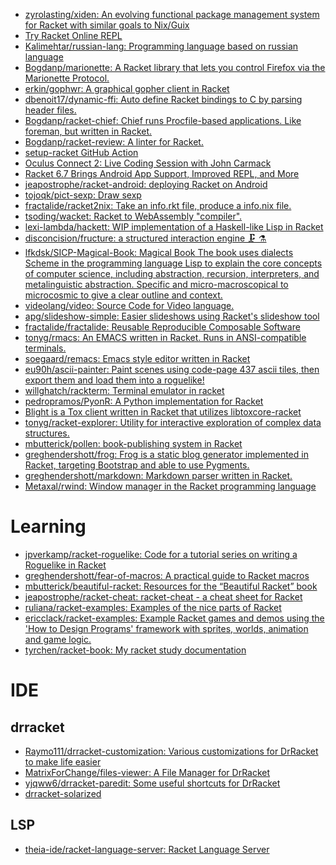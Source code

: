 - [[https://github.com/zyrolasting/xiden][zyrolasting/xiden: An evolving functional package management system for Racket with similar goals to Nix/Guix]]
- [[https://try-racket.defn.io/][Try Racket Online REPL]]
- [[https://github.com/Kalimehtar/russian-lang][Kalimehtar/russian-lang: Programming language based on russian language]]
- [[https://github.com/Bogdanp/marionette][Bogdanp/marionette: A Racket library that lets you control Firefox via the Marionette Protocol.]]
- [[https://github.com/erkin/gophwr][erkin/gophwr: A graphical gopher client in Racket]]
- [[https://github.com/dbenoit17/dynamic-ffi][dbenoit17/dynamic-ffi: Auto define Racket bindings to C by parsing header files.]]
- [[https://github.com/Bogdanp/racket-chief][Bogdanp/racket-chief: Chief runs Procfile-based applications. Like foreman, but written in Racket.]]
- [[https://github.com/Bogdanp/racket-review][Bogdanp/racket-review: A linter for Racket.]]
- [[https://github.com/Bogdanp/setup-racket][setup-racket GitHub Action]]
- [[https://www.youtube.com/watch?v=ydyztGZnbNs][Oculus Connect 2: Live Coding Session with John Carmack]]
- [[https://www.infoq.com/news/2016/10/racket-67-android-apps/][Racket 6.7 Brings Android App Support, Improved REPL, and More]]
- [[https://github.com/jeapostrophe/racket-android][jeapostrophe/racket-android: deploying Racket on Android]]
- [[https://github.com/tojoqk/pict-sexp][tojoqk/pict-sexp: Draw sexp]]
- [[https://github.com/fractalide/racket2nix][fractalide/racket2nix: Take an info.rkt file, produce a info.nix file.]]
- [[https://github.com/tsoding/wacket][tsoding/wacket: Racket to WebAssembly "compiler".]]
- [[https://github.com/lexi-lambda/hackett][lexi-lambda/hackett: WIP implementation of a Haskell-like Lisp in Racket]]
- [[https://github.com/disconcision/fructure][disconcision/fructure: a structured interaction engine 🗜️ ⚗️]]
- [[https://github.com/lfkdsk/SICP-Magical-Book][lfkdsk/SICP-Magical-Book: Magical Book The book uses dialects Scheme in the programming language Lisp to explain the core concepts of computer science, including abstraction, recursion, interpreters, and metalinguistic abstraction. Specific and micro-macroscopical to microcosmic to give a clear outline and context.]]
- [[https://github.com/videolang/video][videolang/video: Source Code for Video language.]]
- [[https://github.com/apg/slideshow-simple][apg/slideshow-simple: Easier slideshows using Racket's slideshow tool]]
- [[https://github.com/fractalide/fractalide][fractalide/fractalide: Reusable Reproducible Composable Software]]
- [[https://github.com/tonyg/rmacs][tonyg/rmacs: An EMACS written in Racket. Runs in ANSI-compatible terminals.]]
- [[https://github.com/soegaard/remacs][soegaard/remacs: Emacs style editor written in Racket]]
- [[https://github.com/eu90h/ascii-painter][eu90h/ascii-painter: Paint scenes using code-page 437 ascii tiles, then export them and load them into a roguelike!]]
- [[https://github.com/willghatch/rackterm][willghatch/rackterm: Terminal emulator in racket]]
- [[https://github.com/pedropramos/PyonR][pedropramos/PyonR: A Python implementation for Racket]]
- [[https://github.com/lehitoskin/blight][Blight is a Tox client written in Racket that utilizes libtoxcore-racket]]
- [[https://github.com/tonyg/racket-explorer][tonyg/racket-explorer: Utility for interactive exploration of complex data structures.]]
- [[https://github.com/mbutterick/pollen][mbutterick/pollen: book-publishing system in Racket]]
- [[https://github.com/greghendershott/frog][greghendershott/frog: Frog is a static blog generator implemented in Racket, targeting Bootstrap and able to use Pygments.]]
- [[https://github.com/greghendershott/markdown][greghendershott/markdown: Markdown parser written in Racket.]]
- [[https://github.com/Metaxal/rwind][Metaxal/rwind: Window manager in the Racket programming language]]

* Learning
- [[https://github.com/jpverkamp/racket-roguelike][jpverkamp/racket-roguelike: Code for a tutorial series on writing a Roguelike in Racket]]
- [[https://github.com/greghendershott/fear-of-macros][greghendershott/fear-of-macros: A practical guide to Racket macros]]
- [[https://github.com/mbutterick/beautiful-racket][mbutterick/beautiful-racket: Resources for the “Beautiful Racket” book]]
- [[https://github.com/jeapostrophe/racket-cheat][jeapostrophe/racket-cheat: racket-cheat - a cheat sheet for Racket]]
- [[https://github.com/ruliana/racket-examples][ruliana/racket-examples: Examples of the nice parts of Racket]]
- [[https://github.com/ericclack/racket-examples][ericclack/racket-examples: Example Racket games and demos using the 'How to Design Programs' framework with sprites, worlds, animation and game logic.]]
- [[https://github.com/tyrchen/racket-book][tyrchen/racket-book: My racket study documentation]]

* IDE
** drracket
- [[https://github.com/Raymo111/drracket-customization][Raymo111/drracket-customization: Various customizations for DrRacket to make life easier]]
- [[https://github.com/MatrixForChange/files-viewer][MatrixForChange/files-viewer: A File Manager for DrRacket]]
- [[https://github.com/yjqww6/drracket-paredit][yjqww6/drracket-paredit: Some useful shortcuts for DrRacket]]
- [[https://github.com/takikawa/drracket-solarized][drracket-solarized]]
** LSP
- [[https://github.com/theia-ide/racket-language-server][theia-ide/racket-language-server: Racket Language Server]]

